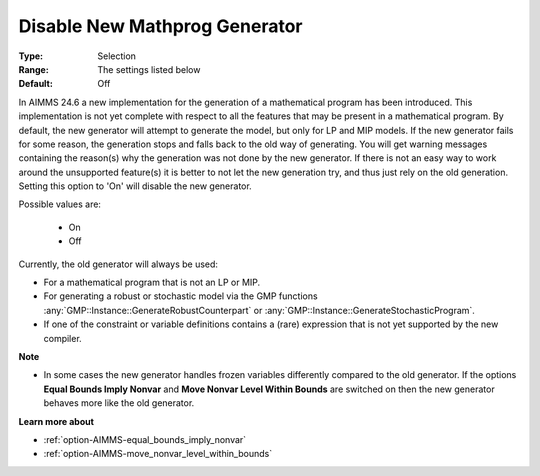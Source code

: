 

.. _option-AIMMS-disable_new_mathprog_generator:


Disable New Mathprog Generator
==============================



:Type:	Selection	
:Range:	The settings listed below	
:Default:	Off	



In AIMMS 24.6 a new implementation for the generation of a mathematical program has been introduced.
This implementation is not yet complete with respect to all the features that may be present in a
mathematical program. By default, the new generator will attempt to generate the model, but only
for LP and MIP models. If the new generator fails for some reason, the generation stops and falls
back to the old way of generating. You will get warning messages containing the reason(s) why the
generation was not done by the new generator. If there is not an easy way to work around the
unsupported feature(s) it is better to not let the new generation try, and thus just rely on the
old generation. Setting this option to 'On' will disable the new generator.

Possible values are:

    *	On
    *	Off


Currently, the old generator will always be used:

*	For a mathematical program that is not an LP or MIP.
*	For generating a robust or stochastic model via the GMP functions :any:`GMP::Instance::GenerateRobustCounterpart` or :any:`GMP::Instance::GenerateStochasticProgram`.
*	If one of the constraint or variable definitions contains a (rare) expression that is not yet supported by the new compiler.


**Note** 

*	In some cases the new generator handles frozen variables differently compared to the old generator. If the options **Equal Bounds Imply Nonvar** and **Move Nonvar Level Within Bounds** are switched on then the new generator behaves more like the old generator.


**Learn more about** 

*	:ref:`option-AIMMS-equal_bounds_imply_nonvar`
*	:ref:`option-AIMMS-move_nonvar_level_within_bounds`
